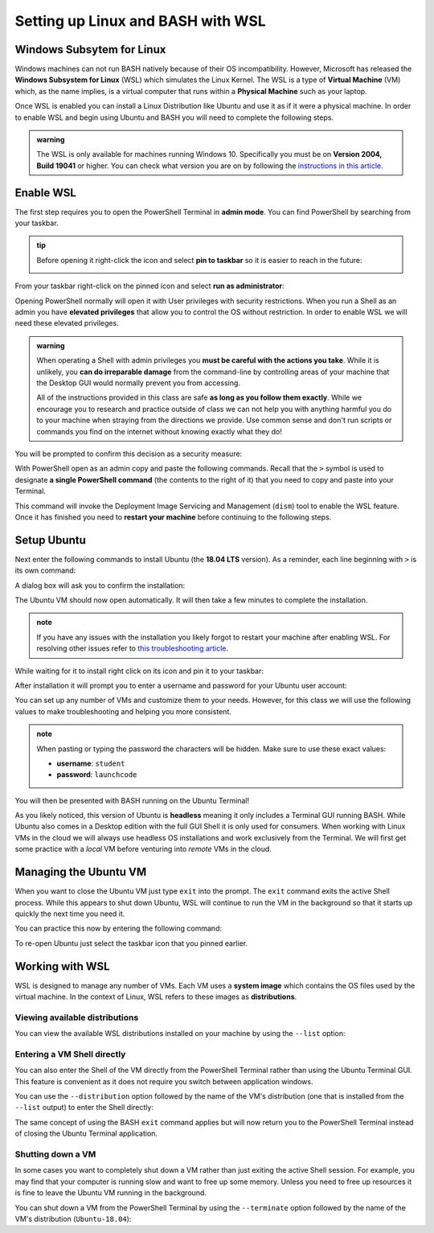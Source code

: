 ==================================
Setting up Linux and BASH with WSL
==================================

Windows Subsytem for Linux
==========================

Windows machines can not run BASH natively because of their OS incompatibility. However, Microsoft has released the **Windows Subsystem for Linux** (WSL) which simulates the Linux Kernel. The WSL is a type of **Virtual Machine** (VM) which, as the name implies, is a virtual computer that runs within a **Physical Machine** such as your laptop.

Once WSL is enabled you can install a Linux Distribution like Ubuntu and use it as if it were a physical machine. In order to enable WSL and begin using Ubuntu and BASH you will need to complete the following steps.

.. admonition:: warning

   The WSL is only available for machines running Windows 10. Specifically you must be on **Version 2004, Build 19041** or higher. You can check what version you are on by following the `instructions in this article <https://support.microsoft.com/en-us/help/13443/windows-which-version-am-i-running>`_.

Enable WSL
==========

The first step requires you to open the PowerShell Terminal in **admin mode**. You can find PowerShell by searching from your taskbar. 

.. admonition:: tip

   Before opening it right-click the icon and select **pin to taskbar** so it is easier to reach in the future:

   .. image:: /_static/images/cli-shells/powershell-taskbar-search.png
      :alt: Search for PowerShell in Windows taskbar

From your taskbar right-click on the pinned icon and select **run as administrator**:

.. image:: /_static/images/cli-shells/powershell-open-as-admin.png
   :alt: Open PowerShell as admin

Opening PowerShell normally will open it with User privileges with security restrictions. When you run a Shell as an admin you have **elevated privileges** that allow you to control the OS without restriction. In order to enable WSL we will need these elevated privileges.

.. admonition:: warning

   When operating a Shell with admin privileges you **must be careful with the actions you take**. While it is unlikely, you **can do irreparable damage** from the command-line by controlling areas of your machine that the Desktop GUI would normally prevent you from accessing. 
   
   All of the instructions provided in this class are safe **as long as you follow them exactly**. While we encourage you to research and practice outside of class we can not help you with anything harmful you do to your machine when straying from the directions we provide. Use common sense and don't run scripts or commands you find on the internet without knowing exactly what they do!

You will be prompted to confirm this decision as a security measure:

.. image:: /_static/images/cli-shells/powershell-admin-prompt.png
   :alt: PowerShell admin security prompt 

With PowerShell open as an admin copy and paste the following commands. Recall that the ``>`` symbol is used to designate **a single PowerShell command** (the contents to the right of it) that you need to copy and paste into your Terminal.

.. sourcecode:: powershell
   :caption: Windows/PowerShell

   > dism.exe /online /enable-feature /featurename:Microsoft-Windows-Subsystem-Linux /all /norestart

This command will invoke the Deployment Image Servicing and Management (``dism``) tool to enable the WSL feature. Once it has finished you need to **restart your machine** before continuing to the following steps.

Setup Ubuntu
============

Next enter the following commands to install Ubuntu (the **18.04 LTS** version). As a reminder, each line beginning with ``>`` is its own command:

.. sourcecode:: powershell
   :caption: Windows/PowerShell

   # download the Ubuntu OS installer and save it as Ubuntu.appx
   > Invoke-WebRequest -Uri https://aka.ms/wsl-ubuntu-1804 -OutFile Ubuntu.appx -UseBasicParsing

   # execute the Ubuntu installer application file
   > .\Ubuntu.appx

A dialog box will ask you to confirm the installation:

.. image:: /_static/images/cli-shells/ubuntu-install-dialog.png
   :alt: Install Ubuntu dialog

The Ubuntu VM should now open automatically. It will then take a few minutes to complete the installation.

.. admonition:: note

   If you have any issues with the installation you likely forgot to restart your machine after enabling WSL. For resolving other issues refer to `this troubleshooting article <https://docs.microsoft.com/en-us/windows/wsl/install-win10#troubleshooting-installation>`_.

While waiting for it to install right click on its icon and pin it to your taskbar:

.. image:: /_static/images/cli-shells/ubuntu-pin-taskbar.png
   :alt: Pin Ubuntu VM to taskbar

After installation it will prompt you to enter a username and password for your Ubuntu user account:

.. image:: /_static/images/cli-shells/ubuntu-setup-user.png
   :alt: Ubuntu first time setup user account

You can set up any number of VMs and customize them to your needs. However, for this class we will use the following values to make troubleshooting and helping you more consistent.

.. admonition:: note

   When pasting or typing the password the characters will be hidden. Make sure to use these exact values:

   - **username**: ``student``
   - **password**: ``launchcode``

You will then be presented with BASH running on the Ubuntu Terminal!

.. image:: /_static/images/cli-shells/ubuntu-bash-terminal.png
   :alt: Ubuntu BASH Terminal

As you likely noticed, this version of Ubuntu is **headless** meaning it only includes a Terminal GUI running BASH. While Ubuntu also comes in a Desktop edition with the full GUI Shell it is only used for consumers. When working with Linux VMs in the cloud we will always use headless OS installations and work exclusively from the Terminal. We will first get some practice with a *local* VM before venturing into *remote* VMs in the cloud.

Managing the Ubuntu VM
======================

When you want to close the Ubuntu VM just type ``exit`` into the prompt. The ``exit`` command exits the active Shell process. While this appears to shut down Ubuntu, WSL will continue to run the VM in the background so that it starts up quickly the next time you need it.

You can practice this now by entering the following command:

.. sourcecode:: bash
   :caption: Linux/BASH

   $ exit

To re-open Ubuntu just select the taskbar icon that you pinned earlier.

Working with WSL
================

WSL is designed to manage any number of VMs. Each VM uses a **system image** which contains the OS files used by the virtual machine. In the context of Linux, WSL refers to these images as **distributions**. 

Viewing available distributions
-------------------------------

You can view the available WSL distributions installed on your machine by using the ``--list`` option:

.. sourcecode:: powershell
   :caption: Windows/PowerShell

   # list all the installed VM distributions
   > wsl --list

   # list just the running VMs
   > wsl --list --running

Entering a VM Shell directly
----------------------------

You can also enter the Shell of the VM directly from the PowerShell Terminal rather than using the Ubuntu Terminal GUI. This feature is convenient as it does not require you switch between application windows.

You can use the ``--distribution`` option followed by the name of the VM's distribution (one that is installed from the ``--list`` output) to enter the Shell directly:

.. sourcecode:: powershell
   :caption: Windows/PowerShell

   # start the machine in the PowerShell Terminal (instead of using the taskbar icon)
   > wsl --distribution Ubuntu-18.04
   # shorthand -d
   > wsl -d Ubuntu-18.04

The same concept of using the BASH ``exit`` command applies but will now return you to the PowerShell Terminal instead of closing the Ubuntu Terminal application.

Shutting down a VM
------------------

In some cases you want to completely shut down a VM rather than just exiting the active Shell session. For example, you may find that your computer is running slow and want to free up some memory. Unless you need to free up resources it is fine to leave the Ubuntu VM running in the background. 

You can shut down a VM from the PowerShell Terminal by using the ``--terminate`` option followed by the name of the VM's distribution (``Ubuntu-18.04``):

.. sourcecode:: powershell
   :caption: Windows/PowerShell

   # shut down the machine
   > wsl --terminate Ubuntu-18.04
   # shorthand -t
   > wsl -t Ubuntu-18.04